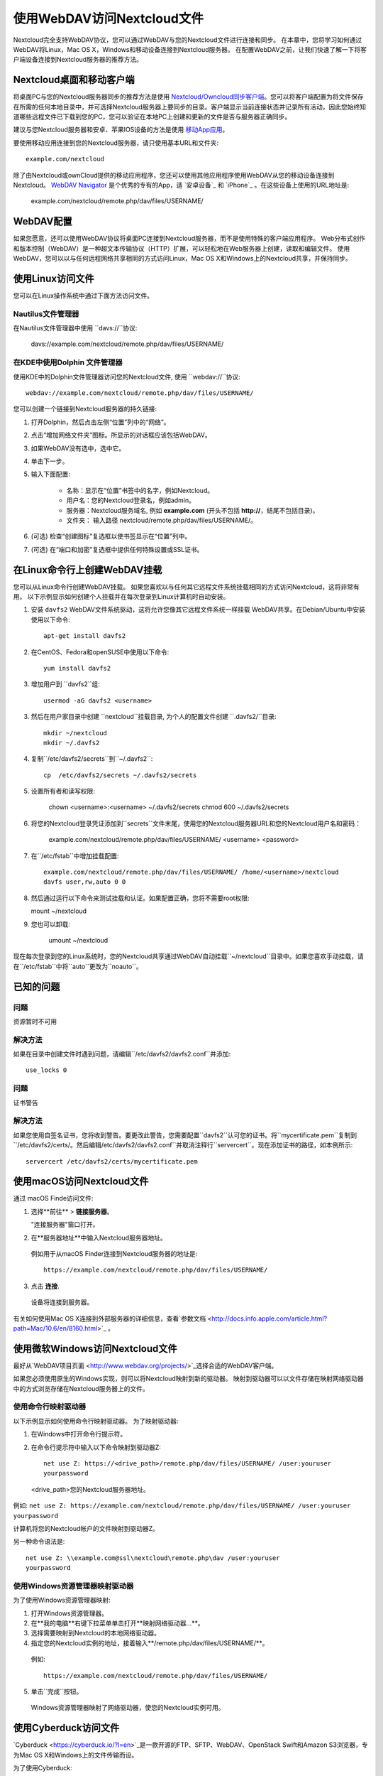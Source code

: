 ==========================
使用WebDAV访问Nextcloud文件
==========================

Nextcloud完全支持WebDAV协议，您可以通过WebDAV与您的Nextcloud文件进行连接和同步。 在本章中，您将学习如何通过WebDAV将Linux，Mac OS X，Windows和移动设备连接到Nextcloud服务器。 在配置WebDAV之前，让我们快速了解一下将客户端设备连接到Nextcloud服务器的推荐方法。


Nextcloud桌面和移动客户端
-------------------------

将桌面PC与您的Nextcloud服务器同步的推荐方法是使用 `Nextcloud/Owncloud同步客户端 <https://nextcloud.com/install/#install-clients>`_。您可以将客户端配置为将文件保存在所需的任何本地目录中，并可选择Nextcloud服务器上要同步的目录。客户端显示当前连接状态并记录所有活动，因此您始终知道哪些远程文件已下载到您的PC，您可以验证在本地PC上创建和更新的文件是否与服务器正确同步。

建议与您Nextcloud服务器和安卓、苹果IOS设备的方法是使用 `移动App应用 <https://nextcloud.com/install/>`_。

要使用移动应用连接到您的Nextcloud服务器，请只使用基本URL和文件夹::

    example.com/nextcloud

除了由Nextcloud或ownCloud提供的移动应用程序，您还可以使用其他应用程序使用WebDAV从您的移动设备连接到Nextcloud。 `WebDAV Navigator`_ 是个优秀的专有的App，适 `安卓设备`_ 和 `iPhone`_ 。在这些设备上使用的URL地址是:
    
    example.com/nextcloud/remote.php/dav/files/USERNAME/

WebDAV配置
----------

如果您愿意，还可以使用WebDAV协议将桌面PC连接到Nextcloud服务器，而不是使用特殊的客户端应用程序。 Web分布式创作和版本控制（WebDAV）是一种超文本传输协议（HTTP）扩展，可以轻松地在Web服务器上创建，读取和编辑文件。 使用WebDAV，您可以以与任何远程网络共享相同的方式访问Linux，Mac OS X和Windows上的Nextcloud共享，并保持同步。

.. 提示::  在下面的示例中, 您需要用您的Nexcloud服务器安装地址替换 **example.com/**。

使用Linux访问文件
----------------

您可以在Linux操作系统中通过下面方法访问文件。

Nautilus文件管理器 
^^^^^^^^^^^^^^^^^^^^^

在Nautilus文件管理器中使用 ``davs://``协议:

  davs://example.com/nextcloud/remote.php/dav/files/USERNAME/

.. 提示::  如果服务器连接不是安全的HTTPS，使用 `dav://` 代替 `davs://` 。

.. image:: ../images/webdav_gnome3_nautilus.png
   :alt: 配置Nautilus文件管理器使用WebDAV的截图

在KDE中使用Dolphin 文件管理器
^^^^^^^^^^^^^^^^^^^^^^^^^^^^^^^^^^^^^^^^^^^^^^^^^

使用KDE中的Dolphin文件管理器访问您的Nextcloud文件, 使用 ``webdav://``协议::

    webdav://example.com/nextcloud/remote.php/dav/files/USERNAME/

.. image:: ../images/webdav_dolphin.png
   :alt: 配置Dolphin文件管理器使用WebDAV的截图

您可以创建一个链接到Nextcloud服务器的持久链接:

#. 打开Dolphin，然后点击左侧“位置”列中的“网络”。
#. 点击“增加网络文件夹”图标。所显示的对话框应该包括WebDAV。
#. 如果WebDAV没有选中，选中它。
#. 单击下一步。
#. 输入下面配置:

    * 名称：显示在“位置”书签中的名字，例如Nextcloud。

    * 用户名：您的Nextcloud登录名，例如admin。

    * 服务器：Nextcloud服务域名, 例如 **example.com** (开头不包括 **http://**，结尾不包括目录)。

    * 文件夹： 输入路径 nextcloud/remote.php/dav/files/USERNAME/。

#. (可选) 检查“创建图标”复选框以使书签显示在“位置”列中。

#. (可选) 在“端口和加密”复选框中提供任何特殊设置或SSL证书。

在Linux命令行上创建WebDAV挂载
------------------------------------------------

您可以从Linux命令行创建WebDAV挂载。 如果您喜欢以与任何其它远程文件系统挂载相同的方式访问Nextcloud，这将非常有用。 以下示例显示如何创建个人挂载并在每次登录到Linux计算机时自动安装。

1. 安装 ``davfs2`` WebDAV文件系统驱动，这将允许您像其它远程文件系统一样挂载 WebDAV共享。在Debian/Ubuntu中安装使用以下命令:: 

    apt-get install davfs2

2. 在CentOS、Fedora和openSUSE中使用以下命令::

    yum install davfs2

3. 增加用户到 ``davfs2``组::

    usermod -aG davfs2 <username>

3. 然后在用户家目录中创建 ``nextcloud``挂载目录, 为个人的配置文件创建 ``.davfs2/``目录::

    mkdir ~/nextcloud
    mkdir ~/.davfs2

4. 复制``/etc/davfs2/secrets``到``~/.davfs2``::

    cp  /etc/davfs2/secrets ~/.davfs2/secrets

5. 设置所有者和读写权限:

    chown <username>:<username> ~/.davfs2/secrets
    chmod 600 ~/.davfs2/secrets

6. 将您的Nextcloud登录凭证添加到``secrets``文件末尾，使用您的Nextcloud服务器URL和您的Nextcloud用户名和密码：

    example.com/nextcloud/remote.php/dav/files/USERNAME/ <username> <password>

7. 在``/etc/fstab``中增加挂载配置::

    example.com/nextcloud/remote.php/dav/files/USERNAME/ /home/<username>/nextcloud
    davfs user,rw,auto 0 0

8. 然后通过运行以下命令来测试挂载和认证。如果配置正确，您将不需要root权限:
    
   mount ~/nextcloud

9. 您也可以卸载: 

    umount ~/nextcloud


现在每次登录到您的Linux系统时，您的Nextcloud共享通过WebDAV自动挂载``~/nextcloud``目录中。如果您喜欢手动挂载，请在``/etc/fstab``中将``auto``更改为``noauto``。
    

已知的问题
------------

问题
^^^^^^^
资源暂时不可用

解决方法
^^^^^^^^
如果在目录中创建文件时遇到问题，请编辑``/etc/davfs2/davfs2.conf``并添加::

    use_locks 0

问题
^^^^^^^
证书警告

解决方法
^^^^^^^^

如果您使用自签名证书，您将收到警告。要更改此警告，您需要配置``davfs2``认可您的证书。将``mycertificate.pem``复制到``/etc/davfs2/certs/``。然后编辑``/etc/davfs2/davfs2.conf``并取消注释行``servercert``。现在添加证书的路径，如本例所示::

 servercert /etc/davfs2/certs/mycertificate.pem

使用macOS访问Nextcloud文件
---------------------------

.. 提示:: macOS Finder遇到`一系列实现问题<http://sabre.io/dav/clients/finder/>`_，需要在Nextcloud服务器运行**Apache**和**mod_php**，**Nginx 1.3.8以上版本**。  

通过 macOS Finde访问文件:

1. 选择**前往** > **链接服务器**。

   "连接服务器"窗口打开。

2. 在**服务器地址**中输入Nextcloud服务器地址。 

  .. image:: ../images/osx_webdav1.png
     :alt: 在Mac OS X上输入 Nextcloud 服务器地址

  例如用于从macOS Finder连接到Nextcloud服务器的地址是::
 
    https://example.com/nextcloud/remote.php/dav/files/USERNAME/

  .. image:: ../images/osx_webdav2.png

3. 点击 **连接**.

  设备将连接到服务器。 

有关如何使用Mac OS X连接到外部服务器的详细信息，查看`参数文档
<http://docs.info.apple.com/article.html?path=Mac/10.6/en/8160.html>`_ 。


使用微软Windows访问Nextcloud文件
--------------------------------

最好从`WebDAV项目页面 <http://www.webdav.org/projects/>`_选择合适的WebDAV客户端。

如果您必须使用原生的Windows实现，则可以将Nextcloud映射到新的驱动器。 映射到驱动器可以以文件存储在映射网络驱动器中的方式浏览存储在Nextcloud服务器上的文件。

.. 提示:: 在映射驱动器之前, 必须允许Windows注册表使用基本身份验证。过程记录在KB841215，在Windows XP/Server 2003和Windows Vista/7不同。请按照知识库文章继续操作，如果运行Windows 7，请遵循Vista说明。 

.. _KB841215: https://support.microsoft.com/kb/841215

使用命令行映射驱动器
^^^^^^^^^^^^^^^^^^^^^^^^^^^^^^^^^^^^

以下示例显示如何使用命令行映射驱动器。 为了映射驱动器:

1. 在Windows中打开命令行提示符。

2. 在命令行提示符中输入以下命令映射到驱动器Z:: 

    net use Z: https://<drive_path>/remote.php/dav/files/USERNAME/ /user:youruser
    yourpassword

  <drive_path>您的Nextcloud服务器地址。

例如: ``net use Z: https://example.com/nextcloud/remote.php/dav/files/USERNAME/
/user:youruser yourpassword``

计算机将您的Nextcloud帐户的文件映射到驱动器Z。

.. 提示::  虽然不推荐，您也可以使用HTTP挂载Nextcloud服务器，使连接未加密。如果您在公共场所在设备上使用HTTP连接，建议您使用VPN隧道技术来提供必要的安全。

另一种命令语法是::

  net use Z: \\example.com@ssl\nextcloud\remote.php\dav /user:youruser
  yourpassword

使用Windows资源管理器映射驱动器
^^^^^^^^^^^^^^^^^^^^^^^^^^^^^^^

为了使用Windows资源管理器映射:

1. 打开Windows资源管理器。

2. 在**我的电脑**右键下拉菜单单击打开**映射网络驱动器...**。

3. 选择需要映射到Nextcloud的本地网络驱动器。

4. 指定您的Nextcloud实例的地址，接着输入**/remote.php/dav/files/USERNAME/**。

  例如::

    https://example.com/nextcloud/remote.php/dav/files/USERNAME/

.. 提示::  对于受SSL保护的服务器，请在**登录时重新连接**，以确保在后续重现启动时映射是持久的。如果要以其他用户身份连接到Nextcloud服务器，请使用**连接其他凭据连接**。

.. figure:: ../images/explorer_webdav.png
   :scale: 80%
   :alt: 在Windows资源管理器映射WebDAV的截图。 

5. 单击``完成``按钮。

  Windows资源管理器映射了网络驱动器，使您的Nextcloud实例可用。

使用Cyberduck访问文件
--------------------

`Cyberduck <https://cyberduck.io/?l=en>`_是一款开源的FTP、SFTP、WebDAV、OpenStack Swift和Amazon S3浏览器，专为Mac OS X和Windows上的文件传输而设。 

.. 提示::  示例使用Cyberduck版本为4.2.1。

为了使用Cyberduck:

1. 指定一个没有任何主导协议信息的服务器，例如:

  ``example.com``

2. 指定相应的端口。您选择的端口取决于您的Nextcloud服务器是否支持SSL。 如果您打算使用SSL，Cyberduck需要您选择不同的连接类型。 例如:
  80 (使用WebDAV)
  443 (使用WebDAV (HTTPS/SSL))
 
3. 使用下拉菜单“更多选项”将您的WebDAV URL的其余部分添加到“路径”字段中。 例如:
  ``remote.php/dav/files/USERNAME/``

现在Cyberduck 开启了Nextcloud服务器文件访问。

通过WebDAV访问公开共享
----------------------

Nextcloud提供通过WebDAV访问公开共享的可能性。为了使用公开共享，在WebDAV客户端打开::

  https://example.com/nextcloud/public.php/dav

, 使用共享令牌作为用户名和（可选）共享密码作为密码。

已知的问题
----------

问题
^^^^^^^
Windows不支持HTTPS连接。

解决方法1
^^^^^^^^^^

Windows WebDAV客户端可能不支持加密连接的服务器名称指示（SNI）。如果遇到挂载SSL加密的Nextcloud实例的错误，请与您的提供商联系，为您的基于SSL的服务器分配专用IP地址。


解决方法2
^^^^^^^^^^

Windows WebDAV客户端可能不支持TLSv1.1 / TSLv1.2连接。 如果您将服务器配置限制为仅提供TLSv1.1及更高版本，则与服务器的连接可能会失败。 有关详细信息，请参阅WinHTTP_文档。

.. _WinHTTP: https://msdn.microsoft.com/en-us/library/windows/desktop/aa382925.aspx#WinHTTP_5.1_Features

问题
^^^^

您收到以下错误消息：**错误0x800700DF：文件大小超过允许的限制，无法保存**。

解决方法
^^^^^^^^

Windows限制从WebDAV共享传输的文件的最大值。您可以**修改**增加**HKEY_LOCAL_MACHINE\SYSTEM\CurrentControlSet\Services\WebClient\Parameters的FileSizeLimitInBytes**值。

要将限制增加到最大值4GB，请选择**十进制**，输入值为**4294967295**，然后重新启动Windows或重新启动**WebClient**服务。

问题
^^^^

通过WebDAV从Microsoft Office访问您的文件失败。

解决办法
^^^^^^^^

KB2123563_文章记录了已知的问题及解决方案。

问题
^^^^^^^
在Windows中使用自签名证书无法将Nextcloud映射为WebDAV驱动器。

解决方法
^^^^^^^^


  #. 通过您喜爱的Web浏览器转到您的Nextcloud实例。
  #. 点击浏览，直到浏览器状态行中的证书错误。
  #. 查看证书，然后从“详细信息”选项卡中选择“复制到文件”。
  #. 使用任意名称保存到桌面，例如``myNextcloud.pem``。
  #. 开始，运行，MMC。
  #. 文件，添加/删除管理单元。
  #. 选择证书，单击添加，我的用户帐户，然后单击完成，然后单击确定。
  #. 信任根证书颁发机构，证书。
  #. 右键单击证书，选择所有任务，导入。
  #. 从桌面选择保存的证书。
  #. 选择将所有证书放在以下存储中，单击浏览，
  #. 选中显示物理存储的框，展开受信任的根证书颁发机构，然后选择本地计算机，单击确定，完成导入。
  #. 检查列表以确保显示。您可能需要刷新才能看到它。退出MMC。
  #. 打开浏览器，选择工具，删除浏览历史记录。
  #. 选择除私有过滤数据之外的所有数据，完成。
  #. 转到Internet选项，内容选项卡，清除SSL状态。
  #. 关闭浏览器，然后重新打开并测试。

问题
^^^^^^^

Windows 7中使用Web Client上传时间超过30分钟时，您无法下载超过50 MB或上传大型文件。

解决方法
^^^^^^^^

 解决方法记录在KB2668751_文章中。


通过cURL访问Nextcloud文件
------------------------

由于WebDAV是HTTP的扩展，cURL可用于脚本文件操作。

创建具有当前日期的文件夹作为名称:

.. code-block:: bash

	$ curl -u user:pass -X MKCOL "https://example.com/nextcloud/remote.php/dav/files/USERNAME/$(date '+%d-%b-%Y')"


在目录中上传``error.log``:

.. code-block:: bash

	$ curl -u user:pass -T error.log "https://example.com/nextcloud/remote.php/dav/files/USERNAME/$(date '+%d-%b-%Y')/error.log"

移动文件:

.. code-block:: bash

	$ curl -u user:pass -X MOVE --header 'Destination: https://example.com/nextcloud/remote.php/dav/files/USERNAME/target.jpg' https://example.com/nextcloud/remote.php/dav/files/USERNAME/source.jpg

获取根文件夹中的文件属:

.. code-block:: bash

	$ curl -X PROPFIND -H "Depth: 1" -u user:pass https://example.com/nextcloud/remote.php/dav/files/USERNAME/ | xml_pp
	<?xml version="1.0" encoding="utf-8"?>
    <d:multistatus xmlns:d="DAV:" xmlns:oc="http://nextcloud.org/ns" xmlns:s="http://sabredav.org/ns">
      <d:response>
        <d:href>/nextcloud/remote.php/dav/files/USERNAME/</d:href>
        <d:propstat>
          <d:prop>
            <d:getlastmodified>Tue, 13 Oct 2015 17:07:45 GMT</d:getlastmodified>
            <d:resourcetype>
              <d:collection/>
            </d:resourcetype>
            <d:quota-used-bytes>163</d:quota-used-bytes>
            <d:quota-available-bytes>11802275840</d:quota-available-bytes>
            <d:getetag>"561d3a6139d05"</d:getetag>
          </d:prop>
          <d:status>HTTP/1.1 200 OK</d:status>
        </d:propstat>
      </d:response>
      <d:response>
        <d:href>/nextcloud/remote.php/dav/files/USERNAME/welcome.txt</d:href>
        <d:propstat>
          <d:prop>
            <d:getlastmodified>Tue, 13 Oct 2015 17:07:35 GMT</d:getlastmodified>
            <d:getcontentlength>163</d:getcontentlength>
            <d:resourcetype/>
            <d:getetag>"47465fae667b2d0fee154f5e17d1f0f1"</d:getetag>
            <d:getcontenttype>text/plain</d:getcontenttype>
          </d:prop>
          <d:status>HTTP/1.1 200 OK</d:status>
        </d:propstat>
      </d:response>
    </d:multistatus>


.. _KB2668751: https://support.microsoft.com/kb/2668751
.. _KB2123563: https://support.microsoft.com/kb/2123563
.. _WebDAV Navigator: http://seanashton.net/webdav/
.. _Android devices: https://play.google.com/store/apps/details?id=com.schimera.webdavnavlite
.. _iPhones: https://itunes.apple.com/app/webdav-navigator/id382551345
.. _BlackBerry devices: http://appworld.blackberry.com/webstore/content/46816
